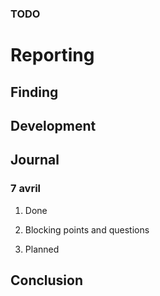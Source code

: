 *** TODO
* Reporting
** Finding
** Development
** Journal
*** 7 avril
**** Done
**** Blocking points and questions
**** Planned
** Conclusion
